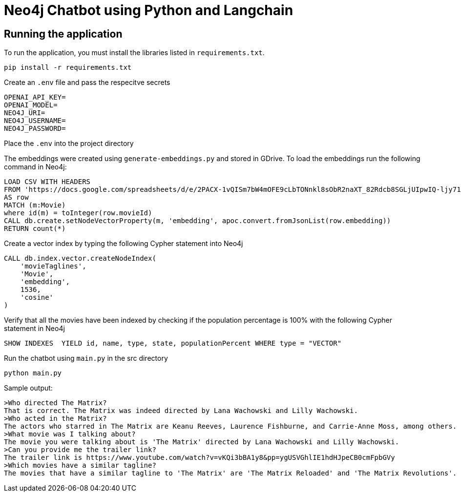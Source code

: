 = Neo4j Chatbot using Python and Langchain

== Running the application

To run the application, you must install the libraries listed in `requirements.txt`.

[source,sh]
pip install -r requirements.txt

Create an `.env` file and pass the respecitve secrets
[source,sh]
OPENAI_API_KEY=
OPENAI_MODEL=
NEO4J_URI=
NEO4J_USERNAME=
NEO4J_PASSWORD=

Place the `.env` into the project directory

The embeddings were created using `generate-embeddings.py` and stored in GDrive. To load the embeddings run the following command in Neo4j:
[source,sh]
LOAD CSV WITH HEADERS
FROM 'https://docs.google.com/spreadsheets/d/e/2PACX-1vQISm7bW4mOFE9cLbTONnkl8sObR2naXT_82Rdcb8SGLjUIpwIQ-ljy71NGstRz_gTZ_2z-RwrnDwY4/pub?gid=1101620206&single=true&output=csv'
AS row
MATCH (m:Movie)
where id(m) = toInteger(row.movieId)
CALL db.create.setNodeVectorProperty(m, 'embedding', apoc.convert.fromJsonList(row.embedding))
RETURN count(*)

Create a vector index by typing the following Cypher statement into Neo4j
[source,sh]
CALL db.index.vector.createNodeIndex(
    'movieTaglines',
    'Movie',
    'embedding',
    1536,
    'cosine'
)

Verify that all the movies have been indexed by checking if the population percentage is 100% with the following Cypher statement in Neo4j
[source,sh]
SHOW INDEXES  YIELD id, name, type, state, populationPercent WHERE type = "VECTOR"

Run the chatbot using `main.py` in the src directory
[source,sh]
python main.py

Sample output:
[source,sh]
>Who directed The Matrix?        
That is correct. The Matrix was indeed directed by Lana Wachowski and Lilly Wachowski.
>Who acted in the Matrix? 
The actors who starred in The Matrix are Keanu Reeves, Laurence Fishburne, and Carrie-Anne Moss, among others.
>What movie was I talking about?
The movie you were talking about is 'The Matrix' directed by Lana Wachowski and Lilly Wachowski.
>Can you provide me the trailer link?
The trailer link is https://www.youtube.com/watch?v=vKQi3bBA1y8&pp=ygUSVGhlIE1hdHJpeCB0cmFpbGVy
>Which movies have a similar tagline?
The movies that have a similar tagline to 'The Matrix' are 'The Matrix Reloaded' and 'The Matrix Revolutions'.